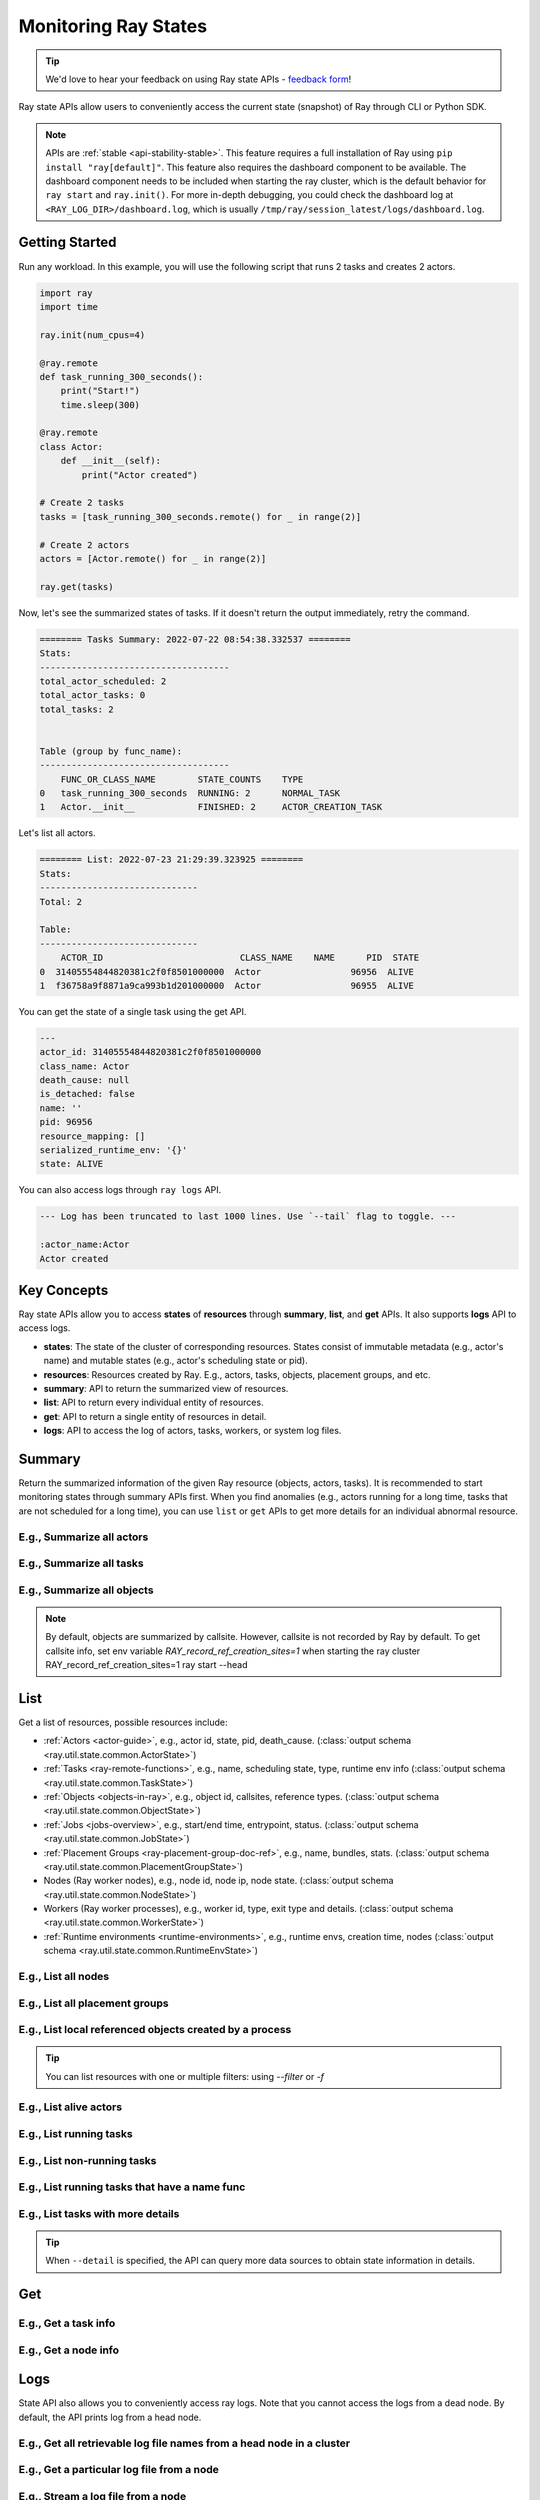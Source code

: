 .. _state-api-overview-ref:

Monitoring Ray States
=====================

.. tip:: We'd love to hear your feedback on using Ray state APIs - `feedback form <https://forms.gle/gh77mwjEskjhN8G46>`_!

Ray state APIs allow users to conveniently access the current state (snapshot) of Ray through CLI or Python SDK.

.. note::

    APIs are :ref:`stable <api-stability-stable>`. This feature requires a full installation of Ray using ``pip install "ray[default]"``. This feature also requires the dashboard component to be available. The dashboard component needs to be included when starting the ray cluster, which is the default behavior for ``ray start`` and ``ray.init()``. For more in-depth debugging, you could check the dashboard log at ``<RAY_LOG_DIR>/dashboard.log``, which is usually ``/tmp/ray/session_latest/logs/dashboard.log``.

Getting Started
---------------

Run any workload. In this example, you will use the following script that runs 2 tasks and creates 2 actors.

.. code-block:: python

    import ray
    import time

    ray.init(num_cpus=4)

    @ray.remote
    def task_running_300_seconds():
        print("Start!")
        time.sleep(300)

    @ray.remote
    class Actor:
        def __init__(self):
            print("Actor created")

    # Create 2 tasks
    tasks = [task_running_300_seconds.remote() for _ in range(2)]

    # Create 2 actors
    actors = [Actor.remote() for _ in range(2)]

    ray.get(tasks)

Now, let's see the summarized states of tasks. If it doesn't return the output immediately, retry the command.

.. tabs::

    .. group-tab:: CLI

        .. code-block:: bash

            ray summary tasks

    .. group-tab:: Python SDK

        .. code-block:: python

            from ray.util.state.api import summarize_tasks
            print(summarize_tasks())

.. code-block:: text

    ======== Tasks Summary: 2022-07-22 08:54:38.332537 ========
    Stats:
    ------------------------------------
    total_actor_scheduled: 2
    total_actor_tasks: 0
    total_tasks: 2


    Table (group by func_name):
    ------------------------------------
        FUNC_OR_CLASS_NAME        STATE_COUNTS    TYPE
    0   task_running_300_seconds  RUNNING: 2      NORMAL_TASK
    1   Actor.__init__            FINISHED: 2     ACTOR_CREATION_TASK

Let's list all actors.

.. tabs::

    .. group-tab:: CLI

        .. code-block:: bash

            ray list actors

    .. group-tab:: Python SDK

        .. code-block:: python

            from ray.util.state.api import list_actors
            print(list_actors())

.. code-block:: text

    ======== List: 2022-07-23 21:29:39.323925 ========
    Stats:
    ------------------------------
    Total: 2

    Table:
    ------------------------------
        ACTOR_ID                          CLASS_NAME    NAME      PID  STATE
    0  31405554844820381c2f0f8501000000  Actor                 96956  ALIVE
    1  f36758a9f8871a9ca993b1d201000000  Actor                 96955  ALIVE

You can get the state of a single task using the get API.

.. tabs::

    .. group-tab:: CLI

        .. code-block:: bash

            # In this case, 31405554844820381c2f0f8501000000
            ray get actors <ACTOR_ID>

    .. group-tab:: Python SDK

        .. code-block:: python

            from ray.util.state.api import get_actor
            # In this case, 31405554844820381c2f0f8501000000
            print(get_actor(id=<ACTOR_ID>))


.. code-block:: text

    ---
    actor_id: 31405554844820381c2f0f8501000000
    class_name: Actor
    death_cause: null
    is_detached: false
    name: ''
    pid: 96956
    resource_mapping: []
    serialized_runtime_env: '{}'
    state: ALIVE

You can also access logs through ``ray logs`` API.

.. tabs::

    .. group-tab:: CLI

        .. code-block:: bash

            ray list actors
            # In this case, ACTOR_ID is 31405554844820381c2f0f8501000000
            ray logs actor --id <ACTOR_ID>

    .. group-tab:: Python SDK

        .. code-block:: python

            from ray.util.state.api import get_log

            # In this case, ACTOR_ID is 31405554844820381c2f0f8501000000
            for line in get_log(actor_id=<ACTOR_ID>):
                print(line)

.. code-block:: text

    --- Log has been truncated to last 1000 lines. Use `--tail` flag to toggle. ---

    :actor_name:Actor
    Actor created


Key Concepts
------------
Ray state APIs allow you to access **states** of **resources** through **summary**, **list**, and **get** APIs. It also supports **logs** API to access logs.

- **states**: The state of the cluster of corresponding resources. States consist of immutable metadata (e.g., actor's name) and mutable states (e.g., actor's scheduling state or pid).
- **resources**: Resources created by Ray. E.g., actors, tasks, objects, placement groups, and etc.
- **summary**: API to return the summarized view of resources.
- **list**: API to return every individual entity of resources.
- **get**: API to return a single entity of resources in detail.
- **logs**: API to access the log of actors, tasks, workers, or system log files.

Summary
-------
Return the summarized information of the given Ray resource (objects, actors, tasks).
It is recommended to start monitoring states through summary APIs first. When you find anomalies
(e.g., actors running for a long time, tasks that are not scheduled for a long time),
you can use ``list`` or ``get`` APIs to get more details for an individual abnormal resource.

E.g., Summarize all actors
~~~~~~~~~~~~~~~~~~~~~~~~~~~

.. tabs::

    .. group-tab:: CLI

        .. code-block:: bash

            ray summary actors

    .. group-tab:: Python SDK

        .. code-block:: python

            from ray.util.state.api import summarize_actors
            print(summarize_actors())

E.g., Summarize all tasks
~~~~~~~~~~~~~~~~~~~~~~~~~

.. tabs::

    .. group-tab:: CLI

        .. code-block:: bash

            ray summary tasks

    .. group-tab:: Python SDK

        .. code-block:: python

            from ray.util.state.api import summarize_tasks
            print(summarize_tasks())

E.g., Summarize all objects
~~~~~~~~~~~~~~~~~~~~~~~~~~~~

.. note::

    By default, objects are summarized by callsite. However, callsite is not recorded by Ray by default.
    To get callsite info, set env variable `RAY_record_ref_creation_sites=1` when starting the ray cluster
    RAY_record_ref_creation_sites=1 ray start --head

.. tabs::

    .. group-tab:: CLI

        .. code-block:: bash

            ray summary objects

    .. group-tab:: Python SDK

        .. code-block:: python

            from ray.util.state.api import summarize_objects
            print(summarize_objects())

List
----

Get a list of resources, possible resources include:

- :ref:`Actors <actor-guide>`, e.g., actor id, state, pid, death_cause. (:class:`output schema <ray.util.state.common.ActorState>`)
- :ref:`Tasks <ray-remote-functions>`, e.g., name, scheduling state, type, runtime env info (:class:`output schema <ray.util.state.common.TaskState>`)
- :ref:`Objects <objects-in-ray>`, e.g., object id, callsites, reference types. (:class:`output schema <ray.util.state.common.ObjectState>`)
- :ref:`Jobs <jobs-overview>`, e.g., start/end time, entrypoint, status. (:class:`output schema <ray.util.state.common.JobState>`)
- :ref:`Placement Groups <ray-placement-group-doc-ref>`, e.g., name, bundles, stats. (:class:`output schema <ray.util.state.common.PlacementGroupState>`)
- Nodes (Ray worker nodes), e.g., node id, node ip, node state. (:class:`output schema <ray.util.state.common.NodeState>`)
- Workers (Ray worker processes), e.g., worker id, type, exit type and details. (:class:`output schema <ray.util.state.common.WorkerState>`)
- :ref:`Runtime environments <runtime-environments>`, e.g., runtime envs, creation time, nodes (:class:`output schema <ray.util.state.common.RuntimeEnvState>`)

E.g., List all nodes
~~~~~~~~~~~~~~~~~~~~~

.. tabs::

    .. group-tab:: CLI

        .. code-block:: bash

            ray list nodes

    .. group-tab:: Python SDK

        .. code-block:: python

            from ray.util.state.api import list_nodes()
            list_nodes()

E.g., List all placement groups
~~~~~~~~~~~~~~~~~~~~~~~~~~~~~~~~

.. tabs::

    .. group-tab:: CLI

        .. code-block:: bash

            ray list placement-groups

    .. group-tab:: Python SDK

        .. code-block:: python

            from ray.util.state.api import list_placement_groups
            list_placement_groups()


E.g., List local referenced objects created by a process
~~~~~~~~~~~~~~~~~~~~~~~~~~~~~~~~~~~~~~~~~~~~~~~~~~~~~~~~~

.. tip:: You can list resources with one or multiple filters: using `--filter` or `-f`

.. tabs::

    .. group-tab:: CLI

        .. code-block:: bash

            ray list objects -f pid=<PID> -f reference_type=LOCAL_REFERENCE

    .. group-tab:: Python SDK

        .. code-block:: python

            from ray.util.state.api import list_objects
            list_objects(filters=[("pid", "=", <PID>), ("reference_type", "=", "LOCAL_REFERENCE")])

E.g., List alive actors
~~~~~~~~~~~~~~~~~~~~~~~~~~~

.. tabs::

    .. group-tab:: CLI

        .. code-block:: bash

            ray list actors -f state=ALIVE

    .. group-tab:: Python SDK

        .. code-block:: python

            from ray.util.state.api import list_actors
            list_actors(filters=[("state", "=", "ALIVE")])

E.g., List running tasks
~~~~~~~~~~~~~~~~~~~~~~~~~~~

.. tabs::

    .. group-tab:: CLI

        .. code-block:: bash

            ray list tasks -f state=RUNNING

    .. group-tab:: Python SDK

        .. code-block:: python

            from ray.util.state.api import list_tasks
            list_tasks(filters=[("state", "=", "RUNNING")])

E.g., List non-running tasks
~~~~~~~~~~~~~~~~~~~~~~~~~~~~~

.. tabs::

    .. group-tab:: CLI

        .. code-block:: bash

            ray list tasks -f state!=RUNNING

    .. group-tab:: Python SDK

        .. code-block:: python

            from ray.util.state.api import list_tasks
            list_tasks(filters=[("state", "!=", "RUNNING")])

E.g., List running tasks that have a name func
~~~~~~~~~~~~~~~~~~~~~~~~~~~~~~~~~~~~~~~~~~~~~~~

.. tabs::

    .. group-tab:: CLI

        .. code-block:: bash

            ray list tasks -f state=RUNNING -f name="task_running_300_seconds()"

    .. group-tab:: Python SDK

        .. code-block:: python

            from ray.util.state.api import list_tasks
            list_tasks(filters=[("state", "=", "RUNNING"), ("name", "=", "task_running_300_seconds()")])

E.g., List tasks with more details
~~~~~~~~~~~~~~~~~~~~~~~~~~~~~~~~~~~~~~

.. tip:: When ``--detail`` is specified, the API can query more data sources to obtain state information in details.

.. tabs::

    .. group-tab:: CLI

        .. code-block:: bash

            ray list tasks --detail

    .. group-tab:: Python SDK

        .. code-block:: python

            from ray.util.state.api import list_tasks
            list_tasks(detail=True)

Get
---

E.g., Get a task info
~~~~~~~~~~~~~~~~~~~~~~~

.. tabs::

    .. group-tab:: CLI

        .. code-block:: bash

            ray get tasks <TASK_ID>

    .. group-tab:: Python SDK

        .. code-block:: python

            from ray.util.state.api import get_task
            get_task(id=<TASK_ID>)

E.g., Get a node info
~~~~~~~~~~~~~~~~~~~~~~

.. tabs::

    .. group-tab:: CLI

        .. code-block:: bash

            ray get nodes <NODE_ID>

    .. group-tab:: Python SDK

        .. code-block:: python

            from ray.util.state.api import get_node
            get_node(id=<NODE_ID>)

Logs
----

.. _state-api-log-doc:

State API also allows you to conveniently access ray logs. Note that you cannot access the logs from a dead node.
By default, the API prints log from a head node.

E.g., Get all retrievable log file names from a head node in a cluster
~~~~~~~~~~~~~~~~~~~~~~~~~~~~~~~~~~~~~~~~~~~~~~~~~~~~~~~~~~~~~~~~~~~~~~~

.. tabs::

    .. group-tab:: CLI

        .. code-block:: bash

            ray logs cluster

    .. group-tab:: Python SDK

        .. code-block:: python

            # You could get the node id / node ip from `ray list nodes`
            from ray.util.state.api import list_logs
            # `ray logs` by default print logs from a head node.
            # So in order to list the same logs, you should provide the head node id.
            # You could get the node id / node ip from `ray list nodes`
            list_logs(node_id=<HEAD_NODE_ID>)

E.g., Get a particular log file from a node
~~~~~~~~~~~~~~~~~~~~~~~~~~~~~~~~~~~~~~~~~~~~

.. tabs::

    .. group-tab:: CLI

        .. code-block:: bash

            # You could get the node id / node ip from `ray list nodes`
            ray logs cluster gcs_server.out --node-id <NODE_ID>
            # `ray logs cluster` is alias to `ray logs` when querying with globs.
            ray logs gcs_server.out --node-id <NODE_ID>

    .. group-tab:: Python SDK

        .. code-block:: python

            from ray.util.state.api import get_log

            # Node IP could be retrieved from list_nodes() or ray.nodes()
            for line in get_log(filename="gcs_server.out", node_id=<NODE_ID>):
                print(line)

E.g., Stream a log file from a node
~~~~~~~~~~~~~~~~~~~~~~~~~~~~~~~~~~~~~~~

.. tabs::

    .. group-tab:: CLI

        .. code-block:: bash

            # You could get the node id / node ip from `ray list nodes`
            ray logs raylet.out --node-ip <NODE_IP> --follow
            # Or,
            ray logs cluster raylet.out --node-ip <NODE_IP> --follow


    .. group-tab:: Python SDK

        .. code-block:: python

            from ray.util.state.api import get_log

            # Node IP could be retrieved from list_nodes() or ray.nodes()
            # The loop will block with `follow=True`
            for line in get_log(filename="raylet.out", node_ip=<NODE_IP>, follow=True):
                print(line)

E.g., Stream log from an actor with actor id
~~~~~~~~~~~~~~~~~~~~~~~~~~~~~~~~~~~~~~~~~~~~~~

.. tabs::

    .. group-tab:: CLI

        .. code-block:: bash

            ray logs actor --id=<ACTOR_ID> --follow

    .. group-tab:: Python SDK

        .. code-block:: python

            from ray.util.state.api import get_log

            # You could get the actor's ID from the output of `ray list actors`.
            # The loop will block with `follow=True`
            for line in get_log(actor_id=<ACTOR_ID>, follow=True):
                print(line)

E.g., Stream log from a pid
~~~~~~~~~~~~~~~~~~~~~~~~~~~

.. tabs::

    .. group-tab:: CLI

        .. code-block:: bash

            ray logs worker --pid=<PID> --follow

    .. group-tab:: Python SDK

        .. code-block:: python

            from ray.util.state.api import get_log

            # Node IP could be retrieved from list_nodes() or ray.nodes()
            # You could get the pid of the worker running the actor easily when output
            # of worker being directed to the driver (default)
            # The loop will block with `follow=True`
            for line in get_log(pid=<PID>, node_ip=<NODE_IP>, follow=True):
                print(line)

Failure Semantics
-----------------

The state APIs don't guarantee to return a consistent/complete snapshot of the cluster all the time. By default,
all Python SDKs raise an exception when there's a missing output from the API. And CLI returns a partial result
and provides warning messages. Here are cases where there can be missing output from the API.

Query Failures
~~~~~~~~~~~~~~

State APIs query "data sources" (e.g., GCS, raylets, etc.) to obtain and build the snapshot of the cluster.
However, data sources are sometimes unavailable (e.g., the source is down or overloaded). In this case, APIs
will return a partial (incomplete) snapshot of the cluster, and users are informed that the output is incomplete through a warning message.
All warnings are printed through Python's ``warnings`` library, and they can be suppressed.

Data Truncation
~~~~~~~~~~~~~~~

When the returned number of entities (number of rows) is too large (> 100K), state APIs truncate the output data to ensure system stability
(when this happens, there's no way to choose truncated data). When truncation happens it will be informed through Python's
``warnings`` module.

Garbage Collected Resources
~~~~~~~~~~~~~~~~~~~~~~~~~~~

Depending on the lifecycle of the resources, some "finished" resources are not accessible
through the APIs because they are already garbage collected.
**It is recommended not to rely on this API to obtain correct information on finished resources**.
For example, Ray periodically garbage collects DEAD state actor data to reduce memory usage.
Or it cleans up the FINISHED state of tasks when its lineage goes out of scope.

API Reference
-------------

- For the CLI Reference, see :ref:`State CLI Refernece <state-api-cli-ref>`.
- For the SDK Reference, see :ref:`State API Reference <state-api-ref>`.
- For the Log CLI Reference, see :ref:`Log CLI Reference <ray-logs-api-cli-ref>`.